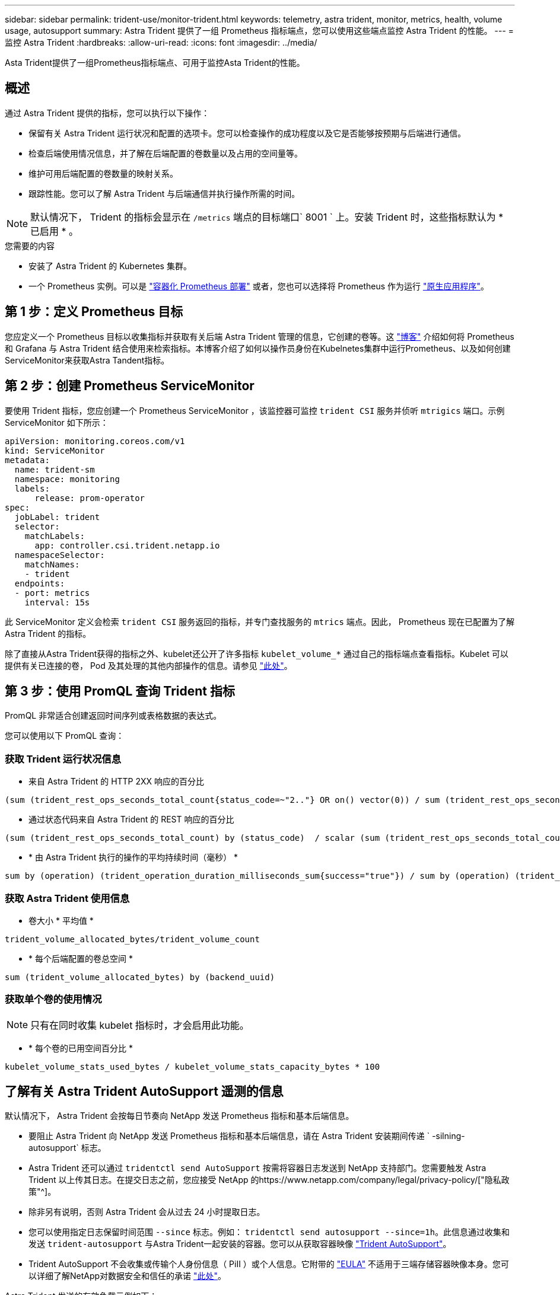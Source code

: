 ---
sidebar: sidebar 
permalink: trident-use/monitor-trident.html 
keywords: telemetry, astra trident, monitor, metrics, health, volume usage, autosupport 
summary: Astra Trident 提供了一组 Prometheus 指标端点，您可以使用这些端点监控 Astra Trident 的性能。 
---
= 监控 Astra Trident
:hardbreaks:
:allow-uri-read: 
:icons: font
:imagesdir: ../media/


[role="lead"]
Asta Trident提供了一组Prometheus指标端点、可用于监控Asta Trident的性能。



== 概述

通过 Astra Trident 提供的指标，您可以执行以下操作：

* 保留有关 Astra Trident 运行状况和配置的选项卡。您可以检查操作的成功程度以及它是否能够按预期与后端进行通信。
* 检查后端使用情况信息，并了解在后端配置的卷数量以及占用的空间量等。
* 维护可用后端配置的卷数量的映射关系。
* 跟踪性能。您可以了解 Astra Trident 与后端通信并执行操作所需的时间。



NOTE: 默认情况下， Trident 的指标会显示在 `/metrics` 端点的目标端口` 8001 ` 上。安装 Trident 时，这些指标默认为 * 已启用 * 。

.您需要的内容
* 安装了 Astra Trident 的 Kubernetes 集群。
* 一个 Prometheus 实例。可以是 https://github.com/prometheus-operator/prometheus-operator["容器化 Prometheus 部署"^] 或者，您也可以选择将 Prometheus 作为运行 https://prometheus.io/download/["原生应用程序"^]。




== 第 1 步：定义 Prometheus 目标

您应定义一个 Prometheus 目标以收集指标并获取有关后端 Astra Trident 管理的信息，它创建的卷等。这 https://netapp.io/2020/02/20/prometheus-and-trident/["博客"^] 介绍如何将 Prometheus 和 Grafana 与 Astra Trident 结合使用来检索指标。本博客介绍了如何以操作员身份在Kubelnetes集群中运行Prometheus、以及如何创建ServiceMonitor来获取Astra Tandent指标。



== 第 2 步：创建 Prometheus ServiceMonitor

要使用 Trident 指标，您应创建一个 Prometheus ServiceMonitor ，该监控器可监控 `trident CSI` 服务并侦听 `mtrigics` 端口。示例 ServiceMonitor 如下所示：

[listing]
----
apiVersion: monitoring.coreos.com/v1
kind: ServiceMonitor
metadata:
  name: trident-sm
  namespace: monitoring
  labels:
      release: prom-operator
spec:
  jobLabel: trident
  selector:
    matchLabels:
      app: controller.csi.trident.netapp.io
  namespaceSelector:
    matchNames:
    - trident
  endpoints:
  - port: metrics
    interval: 15s
----
此 ServiceMonitor 定义会检索 `trident CSI` 服务返回的指标，并专门查找服务的 `mtrics` 端点。因此， Prometheus 现在已配置为了解 Astra Trident 的指标。

除了直接从Astra Trident获得的指标之外、kubelet还公开了许多指标 `kubelet_volume_*` 通过自己的指标端点查看指标。Kubelet 可以提供有关已连接的卷， Pod 及其处理的其他内部操作的信息。请参见 https://kubernetes.io/docs/concepts/cluster-administration/monitoring/["此处"^]。



== 第 3 步：使用 PromQL 查询 Trident 指标

PromQL 非常适合创建返回时间序列或表格数据的表达式。

您可以使用以下 PromQL 查询：



=== 获取 Trident 运行状况信息

* 来自 Astra Trident 的 HTTP 2XX 响应的百分比


[listing]
----
(sum (trident_rest_ops_seconds_total_count{status_code=~"2.."} OR on() vector(0)) / sum (trident_rest_ops_seconds_total_count)) * 100
----
* 通过状态代码来自 Astra Trident 的 REST 响应的百分比


[listing]
----
(sum (trident_rest_ops_seconds_total_count) by (status_code)  / scalar (sum (trident_rest_ops_seconds_total_count))) * 100
----
* * 由 Astra Trident 执行的操作的平均持续时间（毫秒） *


[listing]
----
sum by (operation) (trident_operation_duration_milliseconds_sum{success="true"}) / sum by (operation) (trident_operation_duration_milliseconds_count{success="true"})
----


=== 获取 Astra Trident 使用信息

* 卷大小 * 平均值 *


[listing]
----
trident_volume_allocated_bytes/trident_volume_count
----
* * 每个后端配置的卷总空间 *


[listing]
----
sum (trident_volume_allocated_bytes) by (backend_uuid)
----


=== 获取单个卷的使用情况


NOTE: 只有在同时收集 kubelet 指标时，才会启用此功能。

* * 每个卷的已用空间百分比 *


[listing]
----
kubelet_volume_stats_used_bytes / kubelet_volume_stats_capacity_bytes * 100
----


== 了解有关 Astra Trident AutoSupport 遥测的信息

默认情况下， Astra Trident 会按每日节奏向 NetApp 发送 Prometheus 指标和基本后端信息。

* 要阻止 Astra Trident 向 NetApp 发送 Prometheus 指标和基本后端信息，请在 Astra Trident 安装期间传递 ` -silning-autosupport` 标志。
* Astra Trident 还可以通过 `tridentctl send AutoSupport` 按需将容器日志发送到 NetApp 支持部门。您需要触发 Astra Trident 以上传其日志。在提交日志之前，您应接受 NetApp 的https://www.netapp.com/company/legal/privacy-policy/["隐私政策"^]。
* 除非另有说明，否则 Astra Trident 会从过去 24 小时提取日志。
* 您可以使用指定日志保留时间范围 `--since` 标志。例如： `tridentctl send autosupport --since=1h`。此信息通过收集和发送 `trident-autosupport` 与Astra Trident一起安装的容器。您可以从获取容器映像 https://hub.docker.com/r/netapp/trident-autosupport["Trident AutoSupport"^]。
* Trident AutoSupport 不会收集或传输个人身份信息（ PiII ）或个人信息。它附带的 https://www.netapp.com/us/media/enduser-license-agreement-worldwide.pdf["EULA"^] 不适用于三端存储容器映像本身。您可以详细了解NetApp对数据安全和信任的承诺 https://www.netapp.com/pdf.html?item=/media/14114-enduserlicenseagreementworldwidepdf.pdf["此处"^]。


Astra Trident 发送的有效负载示例如下：

[listing]
----
---
items:
- backendUUID: ff3852e1-18a5-4df4-b2d3-f59f829627ed
  protocol: file
  config:
    version: 1
    storageDriverName: ontap-nas
    debug: false
    debugTraceFlags:
    disableDelete: false
    serialNumbers:
    - nwkvzfanek_SN
    limitVolumeSize: ''
  state: online
  online: true

----
* AutoSupport 消息将发送到 NetApp 的 AutoSupport 端点。如果使用私有注册表存储容器映像，则可以使用 ` -image-regRegistry` 标志。
* 您也可以通过生成安装 YAML 文件来配置代理 URL 。为此，可以使用 `tridentctl install -generate-custom-yaml` 创建 YAML 文件，并在 `trident dedeployment.yaml` 中为 `trident autosupport` 容器添加 ` -proxy-url` 参数。




== 禁用 Astra Trident 指标

要 ` 报告指标，您应生成自定义 YAML （使用` -generate-custom-yaml ` 标志）并对其进行编辑，以删除为 `trident 主` 容器调用的` -metrics 标志。
